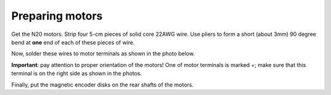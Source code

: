 Preparing motors
=======

Get the N20 motors. Strip four 5-cm pieces of solid core 22AWG wire. Use pliers
to form a short (about 3mm) 90 degree bend at **one** end of each of these pieces
of wire.

Now, solder these wires to motor terminals  as shown in the photo below.

**Important**: pay attention to proper orientation of the motors! One of motor
terminals is marked +; make sure that this terminal is on the right side as
shown in the photos.

Finally, put the magnetic encoder disks on the rear shafts of the motors. 
